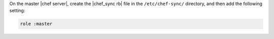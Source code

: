 .. The contents of this file are included in multiple topics.
.. This file should not be changed in a way that hinders its ability to appear in multiple documentation sets.

On the master |chef server|, create the |chef_sync rb| file in the ``/etc/chef-sync/`` directory, and then add the following setting:

.. code-block:: ruby
      
   role :master